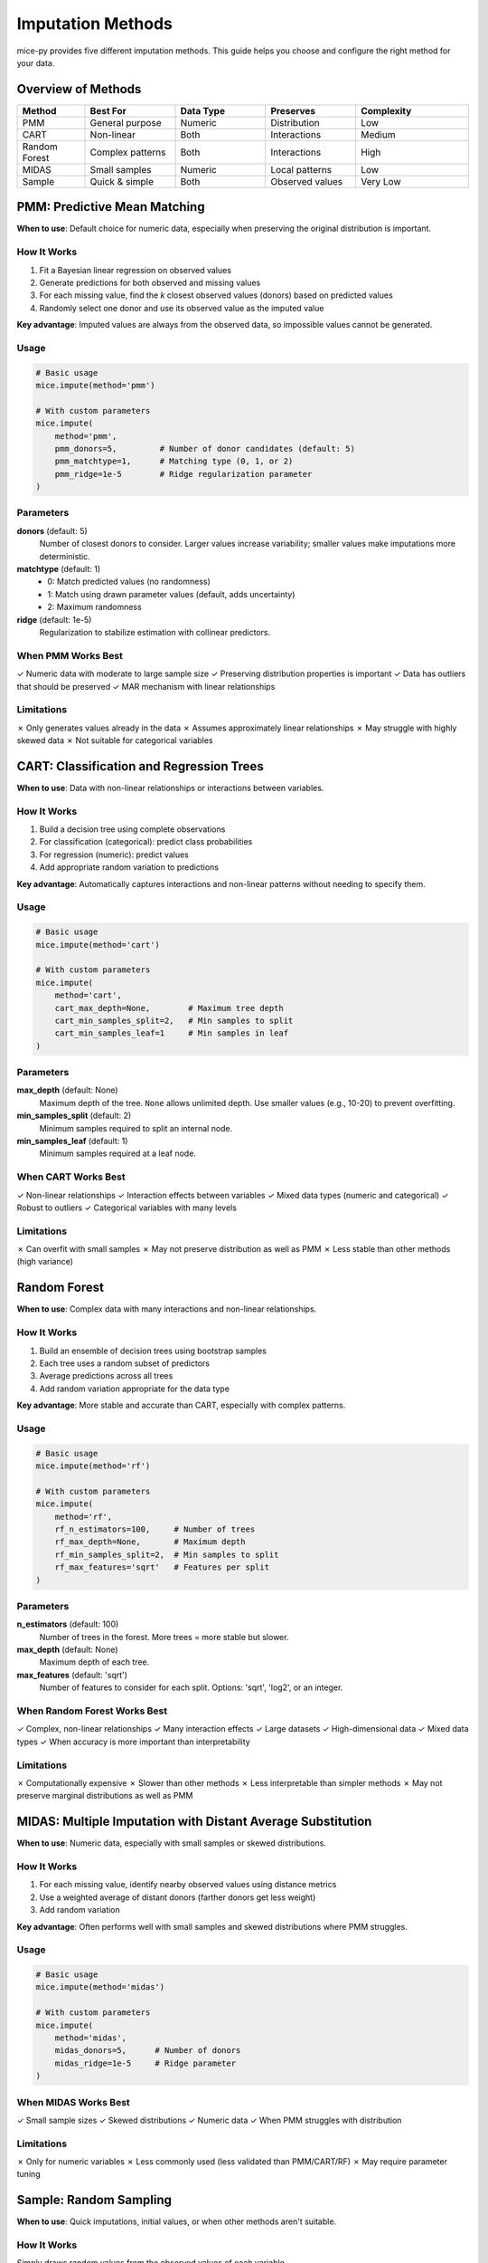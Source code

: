 Imputation Methods
==================

mice-py provides five different imputation methods. This guide helps you choose and 
configure the right method for your data.

Overview of Methods
-------------------

.. list-table::
   :header-rows: 1
   :widths: 15 20 20 20 25

   * - Method
     - Best For
     - Data Type
     - Preserves
     - Complexity
   * - PMM
     - General purpose
     - Numeric
     - Distribution
     - Low
   * - CART
     - Non-linear
     - Both
     - Interactions
     - Medium
   * - Random Forest
     - Complex patterns
     - Both
     - Interactions
     - High
   * - MIDAS
     - Small samples
     - Numeric
     - Local patterns
     - Low
   * - Sample
     - Quick & simple
     - Both
     - Observed values
     - Very Low

PMM: Predictive Mean Matching
------------------------------

**When to use**: Default choice for numeric data, especially when preserving the 
original distribution is important.

How It Works
~~~~~~~~~~~~

1. Fit a Bayesian linear regression on observed values
2. Generate predictions for both observed and missing values
3. For each missing value, find the *k* closest observed values (donors) based on 
   predicted values
4. Randomly select one donor and use its observed value as the imputed value

**Key advantage**: Imputed values are always from the observed data, so impossible 
values cannot be generated.

Usage
~~~~~

.. code-block:: python

   # Basic usage
   mice.impute(method='pmm')
   
   # With custom parameters
   mice.impute(
       method='pmm',
       pmm_donors=5,         # Number of donor candidates (default: 5)
       pmm_matchtype=1,      # Matching type (0, 1, or 2)
       pmm_ridge=1e-5        # Ridge regularization parameter
   )

Parameters
~~~~~~~~~~

**donors** (default: 5)
   Number of closest donors to consider. Larger values increase variability; smaller 
   values make imputations more deterministic.

**matchtype** (default: 1)
   - 0: Match predicted values (no randomness)
   - 1: Match using drawn parameter values (default, adds uncertainty)
   - 2: Maximum randomness

**ridge** (default: 1e-5)
   Regularization to stabilize estimation with collinear predictors.

When PMM Works Best
~~~~~~~~~~~~~~~~~~~

✓ Numeric data with moderate to large sample size
✓ Preserving distribution properties is important
✓ Data has outliers that should be preserved
✓ MAR mechanism with linear relationships

Limitations
~~~~~~~~~~~

✗ Only generates values already in the data
✗ Assumes approximately linear relationships
✗ May struggle with highly skewed data
✗ Not suitable for categorical variables

CART: Classification and Regression Trees
------------------------------------------

**When to use**: Data with non-linear relationships or interactions between variables.

How It Works
~~~~~~~~~~~~

1. Build a decision tree using complete observations
2. For classification (categorical): predict class probabilities
3. For regression (numeric): predict values
4. Add appropriate random variation to predictions

**Key advantage**: Automatically captures interactions and non-linear patterns without 
needing to specify them.

Usage
~~~~~

.. code-block:: python

   # Basic usage
   mice.impute(method='cart')
   
   # With custom parameters
   mice.impute(
       method='cart',
       cart_max_depth=None,        # Maximum tree depth
       cart_min_samples_split=2,   # Min samples to split
       cart_min_samples_leaf=1     # Min samples in leaf
   )

Parameters
~~~~~~~~~~

**max_depth** (default: None)
   Maximum depth of the tree. ``None`` allows unlimited depth. Use smaller values 
   (e.g., 10-20) to prevent overfitting.

**min_samples_split** (default: 2)
   Minimum samples required to split an internal node.

**min_samples_leaf** (default: 1)
   Minimum samples required at a leaf node.

When CART Works Best
~~~~~~~~~~~~~~~~~~~~

✓ Non-linear relationships
✓ Interaction effects between variables
✓ Mixed data types (numeric and categorical)
✓ Robust to outliers
✓ Categorical variables with many levels

Limitations
~~~~~~~~~~~

✗ Can overfit with small samples
✗ May not preserve distribution as well as PMM
✗ Less stable than other methods (high variance)

Random Forest
-------------

**When to use**: Complex data with many interactions and non-linear relationships.

How It Works
~~~~~~~~~~~~

1. Build an ensemble of decision trees using bootstrap samples
2. Each tree uses a random subset of predictors
3. Average predictions across all trees
4. Add random variation appropriate for the data type

**Key advantage**: More stable and accurate than CART, especially with complex patterns.

Usage
~~~~~

.. code-block:: python

   # Basic usage
   mice.impute(method='rf')
   
   # With custom parameters
   mice.impute(
       method='rf',
       rf_n_estimators=100,     # Number of trees
       rf_max_depth=None,       # Maximum depth
       rf_min_samples_split=2,  # Min samples to split
       rf_max_features='sqrt'   # Features per split
   )

Parameters
~~~~~~~~~~

**n_estimators** (default: 100)
   Number of trees in the forest. More trees = more stable but slower.

**max_depth** (default: None)
   Maximum depth of each tree.

**max_features** (default: 'sqrt')
   Number of features to consider for each split. Options: 'sqrt', 'log2', or an integer.

When Random Forest Works Best
~~~~~~~~~~~~~~~~~~~~~~~~~~~~~~

✓ Complex, non-linear relationships
✓ Many interaction effects
✓ Large datasets
✓ High-dimensional data
✓ Mixed data types
✓ When accuracy is more important than interpretability

Limitations
~~~~~~~~~~~

✗ Computationally expensive
✗ Slower than other methods
✗ Less interpretable than simpler methods
✗ May not preserve marginal distributions as well as PMM

MIDAS: Multiple Imputation with Distant Average Substitution
-------------------------------------------------------------

**When to use**: Numeric data, especially with small samples or skewed distributions.

How It Works
~~~~~~~~~~~~

1. For each missing value, identify nearby observed values using distance metrics
2. Use a weighted average of distant donors (farther donors get less weight)
3. Add random variation

**Key advantage**: Often performs well with small samples and skewed distributions 
where PMM struggles.

Usage
~~~~~

.. code-block:: python

   # Basic usage
   mice.impute(method='midas')
   
   # With custom parameters
   mice.impute(
       method='midas',
       midas_donors=5,      # Number of donors
       midas_ridge=1e-5     # Ridge parameter
   )

When MIDAS Works Best
~~~~~~~~~~~~~~~~~~~~~

✓ Small sample sizes
✓ Skewed distributions
✓ Numeric data
✓ When PMM struggles with distribution

Limitations
~~~~~~~~~~~

✗ Only for numeric variables
✗ Less commonly used (less validated than PMM/CART/RF)
✗ May require parameter tuning

Sample: Random Sampling
-----------------------

**When to use**: Quick imputations, initial values, or when other methods aren't suitable.

How It Works
~~~~~~~~~~~~

Simply draws random values from the observed values of each variable.

**Key advantage**: Very fast, simple, preserves observed distribution exactly.

Usage
~~~~~

.. code-block:: python

   mice.impute(method='sample')

When Sample Works Best
~~~~~~~~~~~~~~~~~~~~~~

✓ Initial imputation (before MICE iterations)
✓ Categorical variables with many levels
✓ Quick exploratory analysis
✓ When no predictive relationship exists

Limitations
~~~~~~~~~~~

✗ Ignores relationships between variables
✗ No predictive component
✗ Only useful for simple cases or initialization

Choosing a Method
-----------------

Decision Tree
~~~~~~~~~~~~~

.. code-block:: text

   Is your data numeric or categorical?
   │
   ├── Mostly numeric
   │   │
   │   ├── Linear relationships? → PMM
   │   │
   │   ├── Non-linear? → CART or RF
   │   │
   │   └── Small sample or skewed? → MIDAS or PMM
   │
   └── Mixed or mostly categorical
       │
       ├── Simple relationships? → CART
       │
       └── Complex interactions? → RF

General Guidelines
~~~~~~~~~~~~~~~~~~

**Start with PMM**
   It's the most well-studied method and works well in most cases.

**Use CART for interactions**
   If you know or suspect important interactions between variables.

**Use RF for complexity**
   When you have complex patterns and computational resources.

**Use MIDAS when PMM fails**
   Particularly with small samples or skewed data.

**Use Sample for initialization**
   Or for very simple cases.

Using Different Methods for Different Variables
------------------------------------------------

You can use different methods for different variables:

.. code-block:: python

   method_dict = {
       'age': 'pmm',           # Numeric, approximately normal
       'income': 'midas',      # Numeric, highly skewed
       'education': 'sample',  # Categorical with few levels
       'job_type': 'cart',     # Categorical with many levels
       'health_score': 'rf'    # Numeric with complex patterns
   }
   
   mice.impute(n_imputations=5, method=method_dict)

Comparing Methods
-----------------

To compare methods empirically:

.. code-block:: python

   from plotting.diagnostics import densityplot, stripplot
   
   # Try PMM
   mice_pmm = MICE(df)
   mice_pmm.impute(method='pmm')
   
   # Try CART
   mice_cart = MICE(df)
   mice_cart.impute(method='cart')
   
   # Compare distributions
   missing_pattern = df.notna().astype(int)
   densityplot(mice_pmm.imputed_datasets, missing_pattern, 
               save_path='pmm_density.png')
   densityplot(mice_cart.imputed_datasets, missing_pattern,
               save_path='cart_density.png')

Look for:
   - How well imputed values match observed distribution
   - Whether extreme values are reasonable
   - Smooth transitions between observed and imputed

Research Findings
-----------------

Based on simulation studies in the thesis:

- **PMM** performs reliably under MCAR and mild MAR with symmetric distributions
- **MIDAS** consistently matches or outperforms PMM with skewness or small samples
- **CART/RF** handle non-linear relationships effectively but may not preserve 
  marginal distributions as well
- Method choice should consider data characteristics, missingness patterns, and sample size

Next Steps
----------

- Learn about :doc:`predictor_matrices` to control which variables predict which
- Check :doc:`convergence_diagnostics` after imputation
- See practical examples in :doc:`../examples/index`

